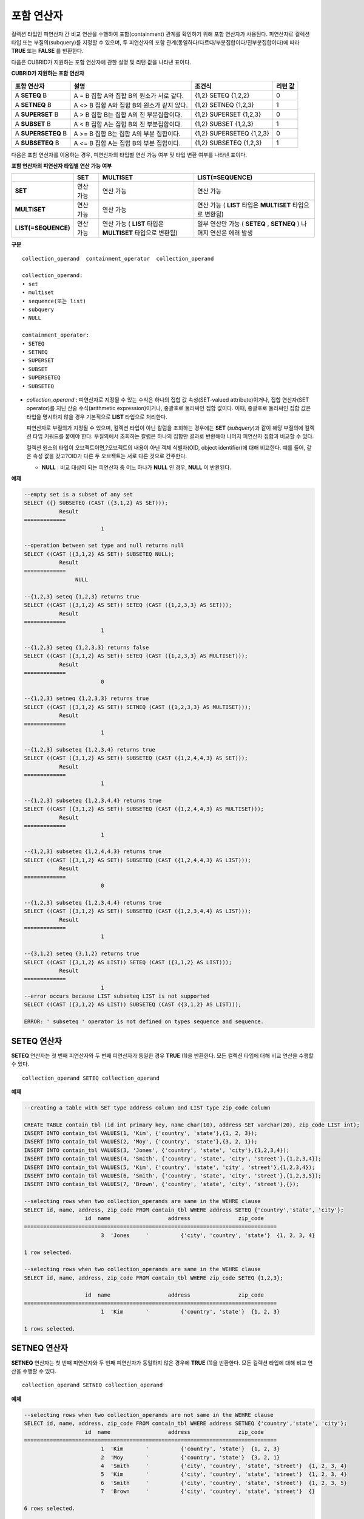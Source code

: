***********
포함 연산자
***********

컬렉션 타입인 피연산자 간 비교 연산을 수행하여 포함(containment) 관계를 확인하기 위해 포함 연산자가 사용된다. 피연산자로 컬렉션 타입 또는 부질의(subquery)를 지정할 수 있으며, 두 피연산자의 포함 관계(동일하다/다르다/부분집합이다/진부분집합이다)에 따라 **TRUE** 또는 **FALSE** 를 반환한다.

다음은 CUBRID가 지원하는 포함 연산자에 관한 설명 및 리턴 값을 나타낸 표이다.

**CUBRID가 지원하는 포함 연산자**

+----------------+-------------------------------------+--------------------------+----------+
| 포함 연산자    | 설명                                | 조건식                   | 리턴 값  |
+================+=====================================+==========================+==========+
| A              | A = B                               | {1,2} SETEQ {1,2,2}      | 0        |
| **SETEQ**      | 집합 A와 집합 B의 원소가 서로 같다. |                          |          |
| B              |                                     |                          |          |
+----------------+-------------------------------------+--------------------------+----------+
| A              | A <> B                              | {1,2} SETNEQ {1,2,3}     | 1        |
| **SETNEQ**     | 집합 A와 집합 B의 원소가 같지 않다. |                          |          |
| B              |                                     |                          |          |
+----------------+-------------------------------------+--------------------------+----------+
| A              | A > B                               | {1,2} SUPERSET {1,2,3}   | 0        |
| **SUPERSET**   | 집합 B는 집합 A의 진 부분집합이다.  |                          |          |
| B              |                                     |                          |          |
+----------------+-------------------------------------+--------------------------+----------+
| A              | A < B                               | {1,2} SUBSET {1,2,3}     | 1        |
| **SUBSET**     | 집합 A는 집합 B의 진 부분집합이다.  |                          |          |
| B              |                                     |                          |          |
+----------------+-------------------------------------+--------------------------+----------+
| A              | A >= B                              | {1,2} SUPERSETEQ {1,2,3} | 0        |
| **SUPERSETEQ** | 집합 B는 집합 A의 부분 집합이다.    |                          |          |
| B              |                                     |                          |          |
+----------------+-------------------------------------+--------------------------+----------+
| A              | A <= B                              | {1,2} SUBSETEQ {1,2,3}   | 1        |
| **SUBSETEQ**   | 집합 A는 집합 B의 부분 집합이다.    |                          |          |
| B              |                                     |                          |          |
+----------------+-------------------------------------+--------------------------+----------+

다음은 포함 연산자를 이용하는 경우, 피연산자의 타입별 연산 가능 여부 및 타입 변환 여부를 나타낸 표이다.

**포함 연산자의 피연산자 타입별 연산 가능 여부**

+---------------------+----------+--------------+---------------------+
|                     | SET      | MULTISET     | LIST(=SEQUENCE)     |
+=====================+==========+==============+=====================+
| **SET**             | 연산 가능|  연산 가능   | 연산 가능           |
+---------------------+----------+--------------+---------------------+
| **MULTISET**        | 연산 가능| 연산 가능    | 연산 가능           |
|                     |          |              | (                   |
|                     |          |              | **LIST**            |
|                     |          |              | 타입은              |
|                     |          |              | **MULTISET**        |
|                     |          |              | 타입으로 변환됨)    |
+---------------------+----------+--------------+---------------------+
| **LIST(=SEQUENCE)** | 연산 가능| 연산 가능    | 일부 연산만 가능    |
|                     |          | (            | (                   |
|                     |          | **LIST**     | **SETEQ**           |
|                     |          | 타입은       | ,                   |
|                     |          | **MULTISET** | **SETNEQ** )        |
|                     |          | 타입으로     | 나머지 연산은       |
|                     |          | 변환됨)      | 에러 발생           |
+---------------------+----------+--------------+---------------------+

**구문**

::

	collection_operand  containment_operator  collection_operand
	 
	collection_operand:
	• set
	• multiset
	• sequence(또는 list)
	• subquery
	• NULL
	 
	containment_operator:
	• SETEQ
	• SETNEQ
	• SUPERSET
	• SUBSET
	• SUPERSETEQ
	• SUBSETEQ

*   *collection_operand* : 피연산자로 지정될 수 있는 수식은 하나의 집합 값 속성(SET-valued attribute)이거나, 집합 연산자(SET operator)를 지닌 산술 수식(arithmetic expression)이거나, 중괄호로 둘러싸인 집합 값이다. 이때, 중괄호로 둘러싸인 집합 값은 타입을 명시하지 않을 경우 기본적으로 **LIST** 타입으로 처리한다.

    피연산자로 부질의가 지정될 수 있으며, 컬렉션 타입이 아닌 칼럼을 조회하는 경우에는 **SET** (*subquery*)과 같이 해당 부질의에 컬렉션 타입 키워드를 붙여야 한다. 부질의에서 조회하는 칼럼은 하나의 집합만 결과로 반환해야 나머지 피연산자 집합과 비교할 수 있다.

    컬렉션 원소의 타입이 오브젝트이면,?오브젝트의 내용이 아닌 객체 식별자(OID, object identifier)에 대해 비교한다. 예를 들어, 같은 속성 값을 갖고?OID가 다른 두 오브젝트는 서로 다른 것으로 간주한다.

    *   **NULL** : 비교 대상이 되는 피연산자 중 어느 하나가 **NULL** 인 경우, **NULL** 이 반환된다.

**예제**

.. code-block:: sql

	--empty set is a subset of any set
	SELECT ({} SUBSETEQ (CAST ({3,1,2} AS SET)));
		   Result
	=============
				1
	 
	--operation between set type and null returns null
	SELECT ((CAST ({3,1,2} AS SET)) SUBSETEQ NULL);
		   Result
	=============
			NULL
	 
	--{1,2,3} seteq {1,2,3} returns true
	SELECT ((CAST ({3,1,2} AS SET)) SETEQ (CAST ({1,2,3,3} AS SET)));
		   Result
	=============
				1
	 
	--{1,2,3} seteq {1,2,3,3} returns false
	SELECT ((CAST ({3,1,2} AS SET)) SETEQ (CAST ({1,2,3,3} AS MULTISET)));
		   Result
	=============
				0
	 
	--{1,2,3} setneq {1,2,3,3} returns true
	SELECT ((CAST ({3,1,2} AS SET)) SETNEQ (CAST ({1,2,3,3} AS MULTISET)));
		   Result
	=============
				1
	 
	--{1,2,3} subseteq {1,2,3,4} returns true
	SELECT ((CAST ({3,1,2} AS SET)) SUBSETEQ (CAST ({1,2,4,4,3} AS SET)));
		   Result
	=============
				1
	 
	--{1,2,3} subseteq {1,2,3,4,4} returns true
	SELECT ((CAST ({3,1,2} AS SET)) SUBSETEQ (CAST ({1,2,4,4,3} AS MULTISET)));
		   Result
	=============
				1
	 
	--{1,2,3} subseteq {1,2,4,4,3} returns true
	SELECT ((CAST ({3,1,2} AS SET)) SUBSETEQ (CAST ({1,2,4,4,3} AS LIST)));
		   Result
	=============
				0
	 
	--{1,2,3} subseteq {1,2,3,4,4} returns true
	SELECT ((CAST ({3,1,2} AS SET)) SUBSETEQ (CAST ({1,2,3,4,4} AS LIST)));
		   Result
	=============
				1
	 
	--{3,1,2} seteq {3,1,2} returns true
	SELECT ((CAST ({3,1,2} AS LIST)) SETEQ (CAST ({3,1,2} AS LIST)));
		   Result
	=============
				1
	--error occurs because LIST subseteq LIST is not supported
	SELECT ((CAST ({3,1,2} AS LIST)) SUBSETEQ (CAST ({3,1,2} AS LIST)));
	 
	ERROR: ' subseteq ' operator is not defined on types sequence and sequence.

SETEQ 연산자
============

**SETEQ** 연산자는 첫 번째 피연산자와 두 번째 피연산자가 동일한 경우 **TRUE** (1)을 반환한다. 모든 컬렉션 타입에 대해 비교 연산을 수행할 수 있다. ::

	collection_operand SETEQ collection_operand

**예제**

.. code-block:: sql

	--creating a table with SET type address column and LIST type zip_code column
	 
	CREATE TABLE contain_tbl (id int primary key, name char(10), address SET varchar(20), zip_code LIST int);
	INSERT INTO contain_tbl VALUES(1, 'Kim', {'country', 'state'},{1, 2, 3});
	INSERT INTO contain_tbl VALUES(2, 'Moy', {'country', 'state'},{3, 2, 1});
	INSERT INTO contain_tbl VALUES(3, 'Jones', {'country', 'state', 'city'},{1,2,3,4});
	INSERT INTO contain_tbl VALUES(4, 'Smith', {'country', 'state', 'city', 'street'},{1,2,3,4});
	INSERT INTO contain_tbl VALUES(5, 'Kim', {'country', 'state', 'city', 'street'},{1,2,3,4});
	INSERT INTO contain_tbl VALUES(6, 'Smith', {'country', 'state', 'city', 'street'},{1,2,3,5});
	INSERT INTO contain_tbl VALUES(7, 'Brown', {'country', 'state', 'city', 'street'},{});
	 
	--selecting rows when two collection_operands are same in the WEHRE clause
	SELECT id, name, address, zip_code FROM contain_tbl WHERE address SETEQ {'country','state', 'city'};
			   id  name                  address               zip_code
	===============================================================================
				3  'Jones     '          {'city', 'country', 'state'}  {1, 2, 3, 4}
	 
	1 row selected.
	 
	--selecting rows when two collection_operands are same in the WEHRE clause
	SELECT id, name, address, zip_code FROM contain_tbl WHERE zip_code SETEQ {1,2,3};
	 
			   id  name                  address               zip_code
	===============================================================================
				1  'Kim       '          {'country', 'state'}  {1, 2, 3}
	 
	1 rows selected.

SETNEQ 연산자
=============

**SETNEQ** 연산자는 첫 번째 피연산자와 두 번째 피연산자가 동일하지 않은 경우에 **TRUE** (1)을 반환한다. 모든 컬렉션 타입에 대해 비교 연산을 수행할 수 있다. ::

	collection_operand SETNEQ collection_operand
	
**예제**

.. code-block:: sql

	--selecting rows when two collection_operands are not same in the WEHRE clause
	SELECT id, name, address, zip_code FROM contain_tbl WHERE address SETNEQ {'country','state', 'city'};
			   id  name                  address               zip_code
	===============================================================================
				1  'Kim       '          {'country', 'state'}  {1, 2, 3}
				2  'Moy       '          {'country', 'state'}  {3, 2, 1}
				4  'Smith     '          {'city', 'country', 'state', 'street'}  {1, 2, 3, 4}
				5  'Kim       '          {'city', 'country', 'state', 'street'}  {1, 2, 3, 4}
				6  'Smith     '          {'city', 'country', 'state', 'street'}  {1, 2, 3, 5}
				7  'Brown     '          {'city', 'country', 'state', 'street'}  {} 
	 
	6 rows selected.
	 
	--selecting rows when two collection_operands are not same in the WEHRE clause
	SELECT id, name, address, zip_code FROM contain_tbl WHERE zip_code SETNEQ {1,2,3};
			   id  name                  address               zip_code
	===============================================================================
				2  'Moy       '          {'country', 'state'}  {3, 2, 1}
				3  'Jones     '          {'city', 'country', 'state'}  {1, 2, 3, 4}
				4  'Smith     '          {'city', 'country', 'state', 'street'}  {1, 2, 3, 4}
				5  'Kim       '          {'city', 'country', 'state', 'street'}  {1, 2, 3, 4}
				6  'Smith     '          {'city', 'country', 'state', 'street'}  {1, 2, 3, 5}
				7  'Brown     '          {'city', 'country', 'state', 'street'}  {}

SUPERSET 연산자
===============

**SUPERSET** 연산자는 첫 번째 피연산자가 두 번째 피연산자의 모든 원소를 포함하는 경우, 즉 두 번째 피연산자가 첫 번째 피연산자의 진부분집합인 경우 **TRUE** (1)을 반환한다. 피연산자 집합이 서로 동일한 경우에는 **FALSE** (0)을 반환한다. 단, 피연산자가 모두 **LIST** 타입인 경우에는 **SUPERSET** 연산을 지원하지 않는다. ::

	collection_operand SUPERSET collection_operand

**예제**

.. code-block:: sql

	--selecting rows when the first operand is a superset of the second operand and they are not same
	SELECT id, name, address, zip_code FROM contain_tbl WHERE address SUPERSET {'country','state','city'};
			   id  name                  address               zip_code
	===============================================================================
				4  'Smith     '          {'city', 'country', 'state', 'street'}  {1, 2, 3, 4}
				5  'Kim       '          {'city', 'country', 'state', 'street'}  {1, 2, 3, 4}
				6  'Smith     '          {'city', 'country', 'state', 'street'}  {1, 2, 3, 5}
				7  'Brown     '          {'city', 'country', 'state', 'street'}  {} 
	 
	--SUPERSET operator cannot be used for comparison between LIST and LIST type values
	SELECT id, name, address, zip_code FROM contain_tbl WHERE zip_code SUPERSET {1,2,3};
	 
	ERROR: ' superset ' operator is not defined on types sequence and sequence.
	 
	--Comparing operands with a SUPERSET operator after casting LIST type as SET type
	SELECT id, name, address, zip_code FROM contain_tbl WHERE zip_code SUPERSET (CAST ({1,2,3} AS SET));
			   id  name                  address               zip_code
	===============================================================================
				3  'Jones     '          {'city', 'country', 'state'}  {1, 2, 3, 4} 
				4  'Smith     '          {'city', 'country', 'state', 'street'}  {1, 2, 3, 4}
				5  'Kim       '          {'city', 'country', 'state', 'street'}  {1, 2, 3, 4}
				6  'Smith     '          {'city', 'country', 'state', 'street'}  {1, 2, 3, 5}

SUPERSETEQ 연산자
=================

**SUPERSETEQ** 연산자는 첫 번째 피연산자가 두 번째 피연산자의 모든 원소를 포함하거나 서로 동일한 경우, 즉 두 번째 피연산자가 첫 번째 피연산자의 부분집합인 경우 **TRUE** (1)를 반환한다. 단, 피연산자가 모두 **LIST** 타입인 경우에는 **SUPERSETEQ** 연산을 지원하지 않는다. ::

	collection_operand SUPERSETEQ collection_operand

**예제**

.. code-block:: sql

	--selecting rows when the first operand is a superset of the second operand
	SELECT id, name, address, zip_code FROM contain_tbl WHERE address SUPERSETEQ {'country','state','city'};
	 
			   id  name                  address               zip_code
	===============================================================================
				3  'Jones     '          {'city', 'country', 'state'}  {1, 2, 3, 4}
				4  'Smith     '          {'city', 'country', 'state', 'street'}  {1, 2, 3, 4}
				5  'Kim       '          {'city', 'country', 'state', 'street'}  {1, 2, 3, 4}
				6  'Smith     '          {'city', 'country', 'state', 'street'}  {1, 2, 3, 5}
				7  'Brown     '          {'city', 'country', 'state', 'street'}  {}
	 
	--SUPERSETEQ operator cannot be used for comparison between LIST and LIST type values
	SELECT id, name, address, zip_code FROM contain_tbl WHERE zip_code SUPERSETEQ {1,2,3};
	 
	ERROR: ' superseteq ' operator is not defined on types sequence and sequence.
	 
	--Comparing operands with a SUPERSETEQ operator after casting LIST type as SET type
	SELECT id, name, address, zip_code FROM contain_tbl WHERE zip_code SUPERSETEQ (CAST ({1,2,3} AS SET));
			   id  name                  address               zip_code
	===============================================================================
				1  'Kim       '          {'country', 'state'}  {1, 2, 3}
				3  'Jones     '          {'city', 'country', 'state'}  {1, 2, 3, 4} 
				4  'Smith     '          {'city', 'country', 'state', 'street'}  {1, 2, 3, 4}
				5  'Kim       '          {'city', 'country', 'state', 'street'}  {1, 2, 3, 4}
				6  'Smith     '          {'city', 'country', 'state', 'street'}  {1, 2, 3, 5}

SUBSET 연산자
=============

**SUBSET** 연산자는 두 번째 피연산자가 첫 번째 피연산자의 모든 원소를 포함하는 경우, 즉 첫 번째 피연산자가 두 번째 피연산자의 진부분집합인 경우 **TRUE** (1)을 반환한다. 피연산자 집합이 서로 동일한 경우에는 **FALSE** (0)을 반환한다. 단, 피연산자가 모두 **LIST** 타입인 경우에는 **SUBSET** 연산을 지원하지 않는다. ::

	collection_operand SUBSET collection_operand

**예제**

.. code-block:: sql

	--selecting rows when the first operand is a subset of the second operand and they are not same
	SELECT id, name, address, zip_code FROM contain_tbl WHERE address SUBSET {'country','state','city'};
			   id  name                  address               zip_code
	===============================================================================
				1  'Kim       '          {'country', 'state'}  {1, 2, 3}
				2  'Moy       '          {'country', 'state'}  {3, 2, 1}
	 
	--SUBSET operator cannot be used for comparison between LIST and LIST type values
	SELECT id, name, address, zip_code FROM contain_tbl WHERE zip_code SUBSET {1,2,3};
	 
	ERROR: ' subset ' operator is not defined on types sequence and sequence.
	 
	--Comparing operands with a SUBSET operator after casting LIST type as SET type
	SELECT id, name, address, zip_code FROM contain_tbl WHERE zip_code SUBSET (CAST ({1,2,3} AS SET));
			   id  name                  address               zip_code
	===============================================================================
				7  'Brown     '          {'city', 'country', 'state', 'street'}  {}

SUBSETEQ 연산자
===============

**SUBSETEQ** 연산자는 두 번째 피연산자가 첫 번째 피연산자의 모든 원소를 포함하거나 서로 동일한 경우, 즉 첫 번째 피연산자가 두 번째 피연산자의 부분집합인 경우 **TRUE** (1)을 반환한다. 단, 피연산자가 모두 **LIST** 타입인 경우에는 **SUBSETEQ** 연산을 지원하지 않는다. ::

	collection_operand SUBSETEQ collection_operand

**예제**

.. code-block:: sql

	--selecting rows when the first operand is a subset of the second operand
	SELECT id, name, address, zip_code FROM contain_tbl WHERE address SUBSETEQ {'country','state','city'};
			   id  name                  address               zip_code
	===============================================================================
				1  'Kim       '          {'country', 'state'}  {1, 2, 3}
				2  'Moy       '          {'country', 'state'}  {3, 2, 1}
				3  'Jones     '          {'city', 'country', 'state'}  {1, 2, 3, 4}
	 
	--SUBSETEQ operator cannot be used for comparison between LIST and LIST type values
	SELECT id, name, address, zip_code FROM contain_tbl WHERE zip_code SUBSETEQ {1,2,3};
	 
	ERROR: ' subseteq ' operator is not defined on types sequence and sequence.
	 
	--Comparing operands with a SUBSETEQ operator after casting LIST type as SET type
	SELECT id, name, address, zip_code FROM contain_tbl WHERE zip_code SUBSETEQ (CAST ({1,2,3} AS SET));
			   id  name                  address               zip_code
	===============================================================================
				1  'Kim       '          {'country', 'state'}  {1, 2, 3}
				7  'Brown     '          {'city', 'country', 'state', 'street'}  {}
